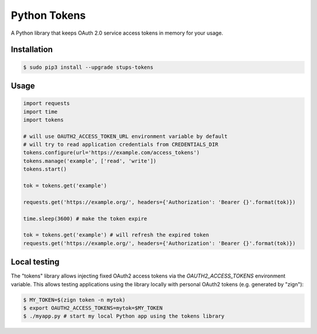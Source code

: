 =============
Python Tokens
=============

A Python library that keeps OAuth 2.0 service access tokens in memory for your usage.

Installation
============

.. code-block:: bash

    $ sudo pip3 install --upgrade stups-tokens

Usage
=====

.. code-block:: python

    import requests
    import time
    import tokens

    # will use OAUTH2_ACCESS_TOKEN_URL environment variable by default
    # will try to read application credentials from CREDENTIALS_DIR
    tokens.configure(url='https://example.com/access_tokens')
    tokens.manage('example', ['read', 'write'])
    tokens.start()

    tok = tokens.get('example')

    requests.get('https://example.org/', headers={'Authorization': 'Bearer {}'.format(tok)})

    time.sleep(3600) # make the token expire

    tok = tokens.get('example') # will refresh the expired token
    requests.get('https://example.org/', headers={'Authorization': 'Bearer {}'.format(tok)})

Local testing
=============

The "tokens" library allows injecting fixed OAuth2 access tokens via the `OAUTH2_ACCESS_TOKENS` environment variable.
This allows testing applications using the library locally with personal OAuth2 tokens (e.g. generated by "zign"):

.. code-block:: bash

    $ MY_TOKEN=$(zign token -n mytok)
    $ export OAUTH2_ACCESS_TOKENS=mytok=$MY_TOKEN
    $ ./myapp.py # start my local Python app using the tokens library



